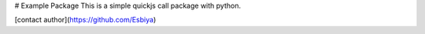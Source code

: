 # Example Package
This is a simple quickjs call package with python.

[contact author](https://github.com/Esbiya)
